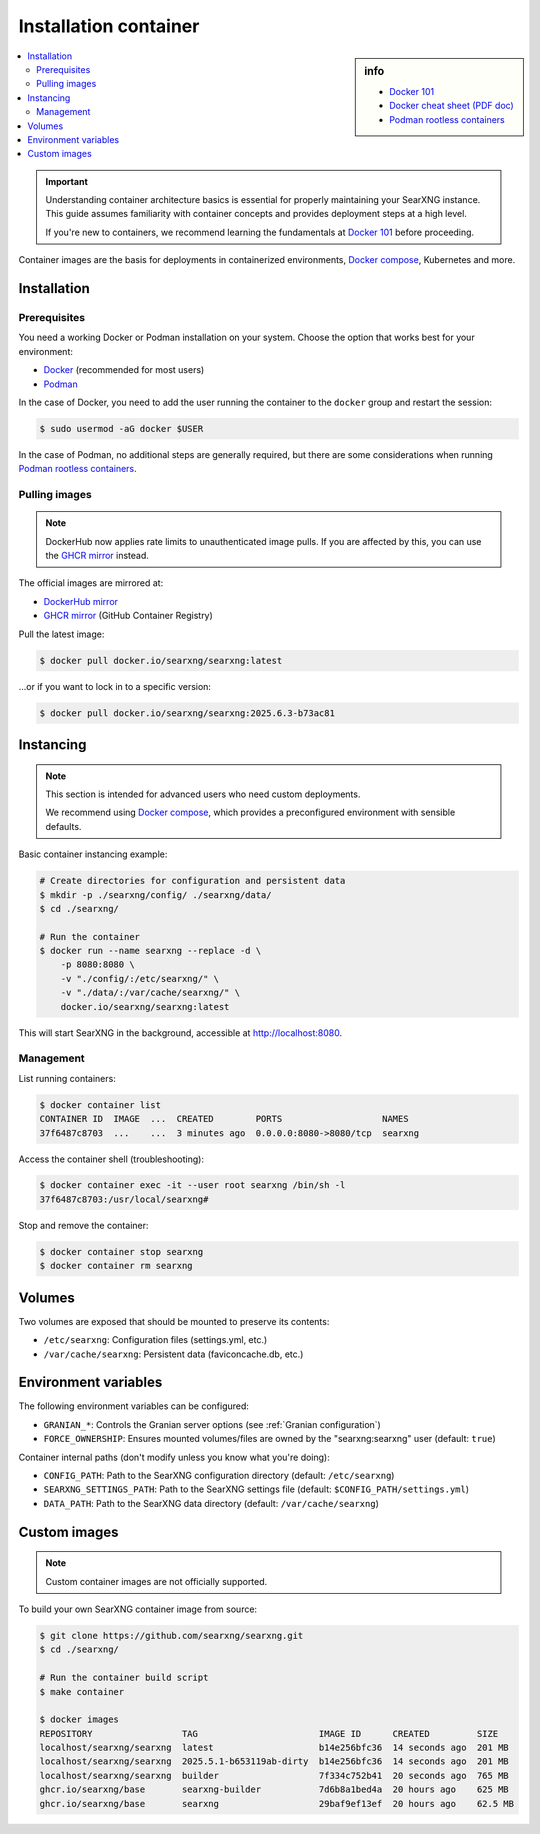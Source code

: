 .. _installation container:

======================
Installation container
======================

.. _Docker 101: https://docs.docker.com/get-started/docker-overview
.. _Docker cheat sheet (PDF doc): https://docs.docker.com/get-started/docker_cheatsheet.pdf
.. _Podman rootless containers: https://github.com/containers/podman/blob/main/docs/tutorials/rootless_tutorial.md
.. _DockerHub mirror: https://hub.docker.com/r/searxng/searxng
.. _GHCR mirror: https://ghcr.io/searxng/searxng
.. _Docker compose: https://github.com/searxng/searxng-docker

.. sidebar:: info

   - `Docker 101`_
   - `Docker cheat sheet (PDF doc)`_
   - `Podman rootless containers`_

.. contents::
   :depth: 2
   :local:
   :backlinks: entry

.. important::

   Understanding container architecture basics is essential for properly
   maintaining your SearXNG instance.
   This guide assumes familiarity with container concepts and provides
   deployment steps at a high level.

   If you're new to containers, we recommend learning the fundamentals at
   `Docker 101`_ before proceeding.

Container images are the basis for deployments in containerized environments,
`Docker compose`_, Kubernetes and more.

.. _Container installation:

Installation
============

.. _Container prerequisites:

Prerequisites
-------------

You need a working Docker or Podman installation on your system.
Choose the option that works best for your environment:

- `Docker <https://docs.docker.com/get-docker/>`_ (recommended for most users)
- `Podman <https://podman.io/docs/installation>`_

In the case of Docker, you need to add the user running the container
to the ``docker`` group and restart the session:

.. code:: sh

   $ sudo usermod -aG docker $USER

In the case of Podman, no additional steps are generally required,
but there are some considerations when running `Podman rootless containers`_.

.. _Container pulling images:

Pulling images
--------------

.. note::

   DockerHub now applies rate limits to unauthenticated image pulls.
   If you are affected by this, you can use the `GHCR mirror`_ instead.

The official images are mirrored at:

- `DockerHub mirror`_
- `GHCR mirror`_ (GitHub Container Registry)

Pull the latest image:

.. code:: sh

   $ docker pull docker.io/searxng/searxng:latest

...or if you want to lock in to a specific version:

.. code:: sh

   $ docker pull docker.io/searxng/searxng:2025.6.3-b73ac81

.. _Container instancing:

Instancing
==========

.. note::

   This section is intended for advanced users who need custom deployments.

   We recommend using `Docker compose`_, which provides a preconfigured
   environment with sensible defaults.

Basic container instancing example:

.. code:: sh

   # Create directories for configuration and persistent data
   $ mkdir -p ./searxng/config/ ./searxng/data/
   $ cd ./searxng/

   # Run the container
   $ docker run --name searxng --replace -d \
       -p 8080:8080 \
       -v "./config/:/etc/searxng/" \
       -v "./data/:/var/cache/searxng/" \
       docker.io/searxng/searxng:latest

This will start SearXNG in the background, accessible at http://localhost:8080.

.. _Container management:

Management
----------

List running containers:

.. code:: sh

   $ docker container list
   CONTAINER ID  IMAGE  ...  CREATED        PORTS                   NAMES
   37f6487c8703  ...    ...  3 minutes ago  0.0.0.0:8080->8080/tcp  searxng

Access the container shell (troubleshooting):

.. code:: sh

   $ docker container exec -it --user root searxng /bin/sh -l
   37f6487c8703:/usr/local/searxng#

Stop and remove the container:

.. code:: sh

   $ docker container stop searxng
   $ docker container rm searxng

.. _Container volumes:

Volumes
=======

Two volumes are exposed that should be mounted to preserve its contents:

- ``/etc/searxng``: Configuration files (settings.yml, etc.)
- ``/var/cache/searxng``: Persistent data (faviconcache.db, etc.)

.. _Container environment variables:

Environment variables
=====================

The following environment variables can be configured:

- ``GRANIAN_*``: Controls the Granian server options (see :ref:`Granian configuration`)
- ``FORCE_OWNERSHIP``: Ensures mounted volumes/files are owned by the "searxng:searxng" user (default: ``true``)

Container internal paths (don't modify unless you know what you're doing):

- ``CONFIG_PATH``: Path to the SearXNG configuration directory (default: ``/etc/searxng``)
- ``SEARXNG_SETTINGS_PATH``: Path to the SearXNG settings file (default: ``$CONFIG_PATH/settings.yml``)
- ``DATA_PATH``: Path to the SearXNG data directory (default: ``/var/cache/searxng``)

.. _Container custom images:

Custom images
=============

.. note::

   Custom container images are not officially supported.

To build your own SearXNG container image from source:

.. code:: sh

   $ git clone https://github.com/searxng/searxng.git
   $ cd ./searxng/

   # Run the container build script
   $ make container

   $ docker images
   REPOSITORY                 TAG                       IMAGE ID      CREATED         SIZE
   localhost/searxng/searxng  latest                    b14e256bfc36  14 seconds ago  201 MB
   localhost/searxng/searxng  2025.5.1-b653119ab-dirty  b14e256bfc36  14 seconds ago  201 MB
   localhost/searxng/searxng  builder                   7f334c752b41  20 seconds ago  765 MB
   ghcr.io/searxng/base       searxng-builder           7d6b8a1bed4a  20 hours ago    625 MB
   ghcr.io/searxng/base       searxng                   29baf9ef13ef  20 hours ago    62.5 MB

